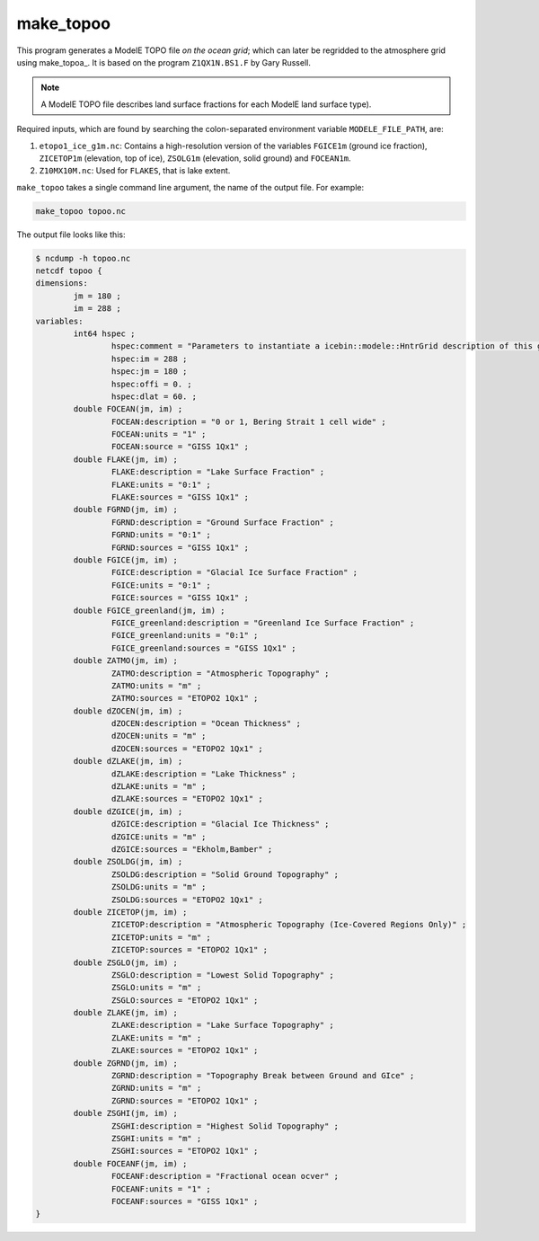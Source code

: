 .. _make_topoo

make_topoo
==========

This program generates a ModelE TOPO file *on the ocean grid*; which
can later be regridded to the atmosphere grid using make_topoa_.  It
is based on the program ``Z1QX1N.BS1.F`` by Gary Russell.

.. note::

   A ModelE TOPO file describes land surface fractions for each ModelE
   land surface type).

Required inputs, which are found by searching the colon-separated
environment variable ``MODELE_FILE_PATH``, are:

#. ``etopo1_ice_g1m.nc``: Contains a high-resolution version of the
   variables ``FGICE1m`` (ground ice fraction), ``ZICETOP1m``
   (elevation, top of ice), ``ZSOLG1m`` (elevation, solid ground) and
   ``FOCEAN1m``.

#. ``Z10MX10M.nc``: Used for ``FLAKES``, that is lake extent.

``make_topoo`` takes a single command line argument, the name of the
output file.  For example:

.. code-block:: none

   make_topoo topoo.nc

The output file looks like this:

.. code-block:: none

   $ ncdump -h topoo.nc
   netcdf topoo {
   dimensions:
           jm = 180 ;
           im = 288 ;
   variables:
           int64 hspec ;
                   hspec:comment = "Parameters to instantiate a icebin::modele::HntrGrid description of this grid" ;
                   hspec:im = 288 ;
                   hspec:jm = 180 ;
                   hspec:offi = 0. ;
                   hspec:dlat = 60. ;
           double FOCEAN(jm, im) ;
                   FOCEAN:description = "0 or 1, Bering Strait 1 cell wide" ;
                   FOCEAN:units = "1" ;
                   FOCEAN:source = "GISS 1Qx1" ;
           double FLAKE(jm, im) ;
                   FLAKE:description = "Lake Surface Fraction" ;
                   FLAKE:units = "0:1" ;
                   FLAKE:sources = "GISS 1Qx1" ;
           double FGRND(jm, im) ;
                   FGRND:description = "Ground Surface Fraction" ;
                   FGRND:units = "0:1" ;
                   FGRND:sources = "GISS 1Qx1" ;
           double FGICE(jm, im) ;
                   FGICE:description = "Glacial Ice Surface Fraction" ;
                   FGICE:units = "0:1" ;
                   FGICE:sources = "GISS 1Qx1" ;
           double FGICE_greenland(jm, im) ;
                   FGICE_greenland:description = "Greenland Ice Surface Fraction" ;
                   FGICE_greenland:units = "0:1" ;
                   FGICE_greenland:sources = "GISS 1Qx1" ;
           double ZATMO(jm, im) ;
                   ZATMO:description = "Atmospheric Topography" ;
                   ZATMO:units = "m" ;
                   ZATMO:sources = "ETOPO2 1Qx1" ;
           double dZOCEN(jm, im) ;
                   dZOCEN:description = "Ocean Thickness" ;
                   dZOCEN:units = "m" ;
                   dZOCEN:sources = "ETOPO2 1Qx1" ;
           double dZLAKE(jm, im) ;
                   dZLAKE:description = "Lake Thickness" ;
                   dZLAKE:units = "m" ;
                   dZLAKE:sources = "ETOPO2 1Qx1" ;
           double dZGICE(jm, im) ;
                   dZGICE:description = "Glacial Ice Thickness" ;
                   dZGICE:units = "m" ;
                   dZGICE:sources = "Ekholm,Bamber" ;
           double ZSOLDG(jm, im) ;
                   ZSOLDG:description = "Solid Ground Topography" ;
                   ZSOLDG:units = "m" ;
                   ZSOLDG:sources = "ETOPO2 1Qx1" ;
           double ZICETOP(jm, im) ;
                   ZICETOP:description = "Atmospheric Topography (Ice-Covered Regions Only)" ;
                   ZICETOP:units = "m" ;
                   ZICETOP:sources = "ETOPO2 1Qx1" ;
           double ZSGLO(jm, im) ;
                   ZSGLO:description = "Lowest Solid Topography" ;
                   ZSGLO:units = "m" ;
                   ZSGLO:sources = "ETOPO2 1Qx1" ;
           double ZLAKE(jm, im) ;
                   ZLAKE:description = "Lake Surface Topography" ;
                   ZLAKE:units = "m" ;
                   ZLAKE:sources = "ETOPO2 1Qx1" ;
           double ZGRND(jm, im) ;
                   ZGRND:description = "Topography Break between Ground and GIce" ;
                   ZGRND:units = "m" ;
                   ZGRND:sources = "ETOPO2 1Qx1" ;
           double ZSGHI(jm, im) ;
                   ZSGHI:description = "Highest Solid Topography" ;
                   ZSGHI:units = "m" ;
                   ZSGHI:sources = "ETOPO2 1Qx1" ;
           double FOCEANF(jm, im) ;
                   FOCEANF:description = "Fractional ocean ocver" ;
                   FOCEANF:units = "1" ;
                   FOCEANF:sources = "GISS 1Qx1" ;
   }

